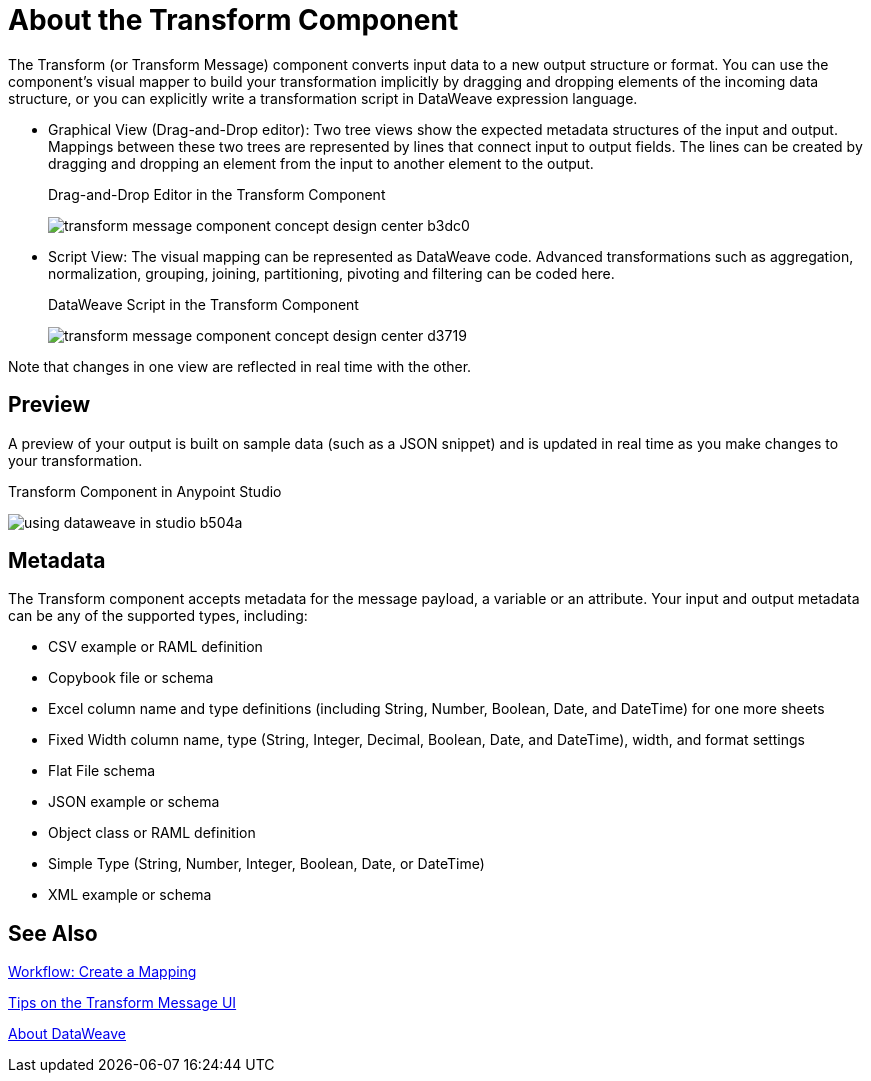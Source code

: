 = About the Transform Component
:keywords:

The Transform (or Transform Message) component converts input data to a new output structure or format. You can use the component's visual mapper to build your transformation implicitly by dragging and dropping elements of the incoming data structure, or you can explicitly write a transformation script in DataWeave expression language.

* Graphical View (Drag-and-Drop editor): Two tree views show the expected metadata structures of the input and output. Mappings between these two trees are represented by lines that connect input to output fields. The lines can be created by dragging and dropping an element from the input to another element to the output.
+
// TODO: UPDATE IMAGE
+
.Drag-and-Drop Editor in the Transform Component
image:transform-message-component-concept-design-center-b3dc0.png[]

* Script View: The visual mapping can be represented as DataWeave code. Advanced transformations such as aggregation, normalization, grouping, joining, partitioning, pivoting and filtering can be coded here.
+
.DataWeave Script in the Transform Component
image:transform-message-component-concept-design-center-d3719.png[]

Note that changes in one view are reflected in real time with the other.

== Preview

A preview of your output is built on sample data (such as a JSON snippet) and is updated in real time as you make changes to your transformation.

.Transform Component in Anypoint Studio
image:using-dataweave-in-studio-b504a.png[]

== Metadata

The Transform component accepts metadata for the message payload, a variable or an attribute. Your input and output metadata can be any of the supported types, including:

* CSV example or RAML definition
* Copybook file or schema
* Excel column name and type definitions (including String, Number, Boolean, Date, and DateTime) for one more sheets
* Fixed Width column name, type (String, Integer, Decimal, Boolean, Date, and DateTime), width, and format settings
* Flat File schema
* JSON example or schema
* Object class or RAML definition
* Simple Type (String, Number, Integer, Boolean, Date, or DateTime)
* XML example or schema

== See Also

link:transform-workflow-create-mapping-ui-studio[Workflow: Create a Mapping]

link:transform-tips-transform-message-ui-studio[Tips on the Transform Message UI]

link:dataweave[About DataWeave]
